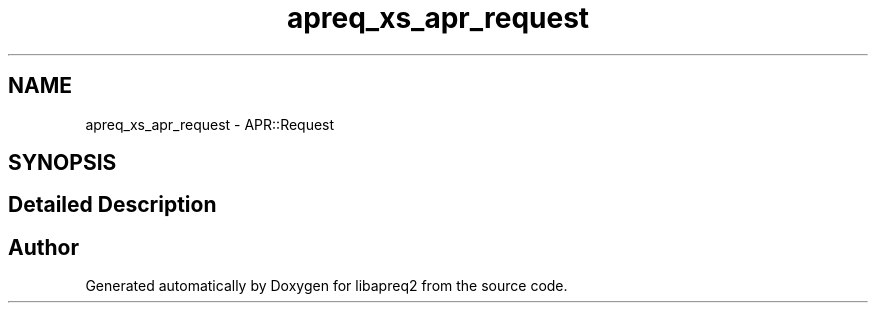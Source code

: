 .TH "apreq_xs_apr_request" 3 "Wed Mar 10 2021" "Version 2.16" "libapreq2" \" -*- nroff -*-
.ad l
.nh
.SH NAME
apreq_xs_apr_request \- APR::Request
.SH SYNOPSIS
.br
.PP
.SH "Detailed Description"
.PP 
 
.SH "Author"
.PP 
Generated automatically by Doxygen for libapreq2 from the source code\&.
